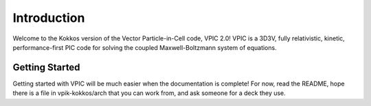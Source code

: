 Introduction
============

Welcome to the Kokkos version of the Vector Particle-in-Cell code, VPIC 2.0!  VPIC is a 3D3V, fully relativistic, kinetic, performance-first PIC code for solving the coupled Maxwell-Boltzmann system of equations.

Getting Started
***************
Getting started with VPIC will be much easier when the documentation is complete!  For now, read the README, hope there is a file in vpik-kokkos/arch that you can work from, and ask someone for a deck they use.
